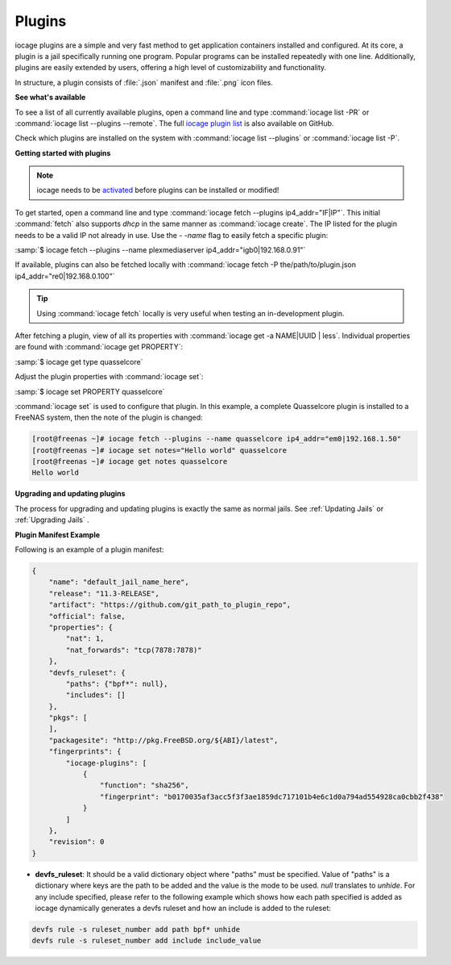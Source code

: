 .. index:: Plugins
.. _Plugins:

Plugins
=======

iocage plugins are a simple and very fast method to get application
containers installed and configured. At its core, a plugin is a jail
specifically running one program. Popular programs can be installed
repeatedly with one line. Additionally, plugins are easily extended by
users, offering a high level of customizability and functionality.

In structure, a plugin consists of :file:`.json` manifest and
:file:`.png` icon files.


**See what's available**


To see a list of all currently available plugins, open a command line
and type :command:`iocage list -PR` or
:command:`iocage list --plugins --remote`. The full
`iocage plugin list <https://raw.githubusercontent.com/freenas/iocage-ix-plugins/master/INDEX>`_
is also available on GitHub.

Check which plugins are installed on the system with
:command:`iocage list --plugins` or :command:`iocage list -P`.


**Getting started with plugins**


.. note:: iocage needs to be `activated <Activate iocage>`_ before
   plugins can be installed or modified!


To get started, open a command line and type
:command:`iocage fetch --plugins ip4_addr="IF|IP"`. This initial
:command:`fetch` also supports *dhcp* in the same manner as
:command:`iocage create`. The IP listed for the plugin needs to
be a valid IP not already in use. Use the *- -name* flag to easily fetch a
specific plugin:

:samp:`$ iocage fetch --plugins --name plexmediaserver ip4_addr="igb0|192.168.0.91"`

If available, plugins can also be fetched locally with
:command:`iocage fetch -P the/path/to/plugin.json ip4_addr="re0|192.168.0.100"`


.. tip:: Using :command:`iocage fetch` locally is very useful when
   testing an in-development plugin.


After fetching a plugin, view of all its properties with
:command:`iocage get -a NAME|UUID | less`. Individual properties are
found with :command:`iocage get PROPERTY`:

:samp:`$ iocage get type quasselcore`

Adjust the plugin properties with :command:`iocage set`:

:samp:`$ iocage set PROPERTY quasselcore`


:command:`iocage set` is used to configure
that plugin. In this example, a complete Quasselcore plugin is
installed to a FreeNAS system, then the note of the plugin is changed:

.. code-block:: none

    [root@freenas ~]# iocage fetch --plugins --name quasselcore ip4_addr="em0|192.168.1.50"
    [root@freenas ~]# iocage set notes="Hello world" quasselcore
    [root@freenas ~]# iocage get notes quasselcore
    Hello world


**Upgrading and updating plugins**


The process for upgrading and updating plugins is exactly the same as
normal jails. See :ref:`Updating Jails` or :ref:`Upgrading Jails` .


**Plugin Manifest Example**


Following is an example of a plugin manifest:

.. sourcecode:: json

    {
        "name": "default_jail_name_here",
        "release": "11.3-RELEASE",
        "artifact": "https://github.com/git_path_to_plugin_repo",
        "official": false,
        "properties": {
            "nat": 1,
            "nat_forwards": "tcp(7878:7878)"
        },
        "devfs_ruleset": {
            "paths": {"bpf*": null},
            "includes": []
        },
        "pkgs": [
        ],
        "packagesite": "http://pkg.FreeBSD.org/${ABI}/latest",
        "fingerprints": {
            "iocage-plugins": [
                {
                    "function": "sha256",
                    "fingerprint": "b0170035af3acc5f3f3ae1859dc717101b4e6c1d0a794ad554928ca0cbb2f438"
                }
            ]
        },
        "revision": 0
    }

* **devfs_ruleset**: It should be a valid dictionary object where "paths" must be specified. Value of "paths" is a
  dictionary where keys are the path to be added and the value is the mode to be used. `null` translates to `unhide`.
  For any include specified, please refer to the following example which shows how each path specified is added as
  iocage dynamically generates a devfs ruleset and how an include is added to the ruleset:

.. sourcecode:: shell

    devfs rule -s ruleset_number add path bpf* unhide
    devfs rule -s ruleset_number add include include_value
